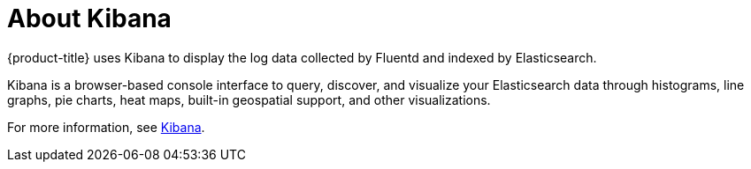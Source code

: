 // Module included in the following assemblies:
//
// * logging/efk-logging.adoc

[id="efk-logging-about-kibana_{context}"]
= About Kibana

{product-title} uses Kibana to display the log data collected by Fluentd and indexed by Elasticsearch.

Kibana is a browser-based console interface to query, discover, and visualize your Elasticsearch data through 
histograms, line graphs, pie charts, heat maps, built-in geospatial support, and other visualizations. 

For more information, see https://www.elastic.co/guide/en/kibana/current/introduction.html[Kibana].
